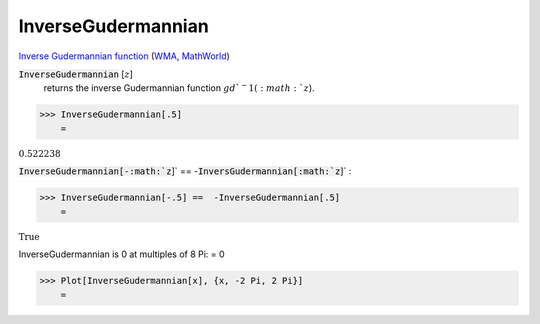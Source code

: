 InverseGudermannian
===================

`Inverse Gudermannian function <https://en.wikipedia.org/wiki/Gudermannian_function>`_ (`WMA <https://reference.wolfram.com/language/ref/InverseGudermannian.html>`_, `MathWorld <https://mathworld.wolfram.com/InverseGudermannian.html>`_)

:code:`InverseGudermannian` [:math:`z`]
    returns the inverse Gudermannian function :math:`gd`^-1(:math:`z`).





>>> InverseGudermannian[.5]
    =

:math:`0.522238`



:code:`InverseGudermannian[-:math:`z`]`  == -:code:`InversGudermannian[:math:`z`]` :

>>> InverseGudermannian[-.5] ==  -InverseGudermannian[.5]
    =

:math:`\text{True}`



InverseGudermannian is 0 at multiples of 8 Pi:
= 0

>>> Plot[InverseGudermannian[x], {x, -2 Pi, 2 Pi}]
    =

.. image:: tmpul7ntnse.png
    :align: center



